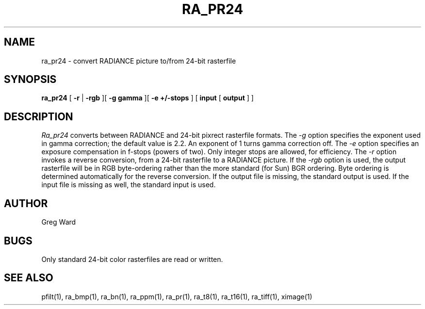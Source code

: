 .\" RCSid "$Id$"
.TH RA_PR24 1 11/15/93 RADIANCE
.SH NAME
ra_pr24 - convert RADIANCE picture to/from 24-bit rasterfile
.SH SYNOPSIS
.B ra_pr24
[
.B \-r
|
.B \-rgb
][
.B "\-g gamma"
][
.B "\-e +/-stops"
]
[
.B input
[
.B output
]
]
.SH DESCRIPTION
.I Ra_pr24
converts between RADIANCE and 24-bit pixrect rasterfile formats.
The
.I \-g
option specifies the exponent used in gamma correction;
the default value is 2.2.
An exponent of 1 turns gamma correction off.
The
.I \-e
option specifies an exposure compensation in f-stops (powers of two).
Only integer stops are allowed, for efficiency.
The
.I \-r
option invokes a reverse conversion, from a 24-bit rasterfile to
a RADIANCE picture.
If the
.I \-rgb
option is used, the output rasterfile will be in RGB byte-ordering
rather than the more standard (for Sun) BGR ordering.
Byte ordering is determined automatically for the reverse
conversion.
If the output file is missing, the standard output is used.
If the input file is missing as well, the standard input is used.
.SH AUTHOR
Greg Ward
.SH BUGS
Only standard 24-bit color rasterfiles are read or written.
.SH "SEE ALSO"
pfilt(1), ra_bmp(1), ra_bn(1), ra_ppm(1), ra_pr(1), ra_t8(1), ra_t16(1),
ra_tiff(1), ximage(1)

